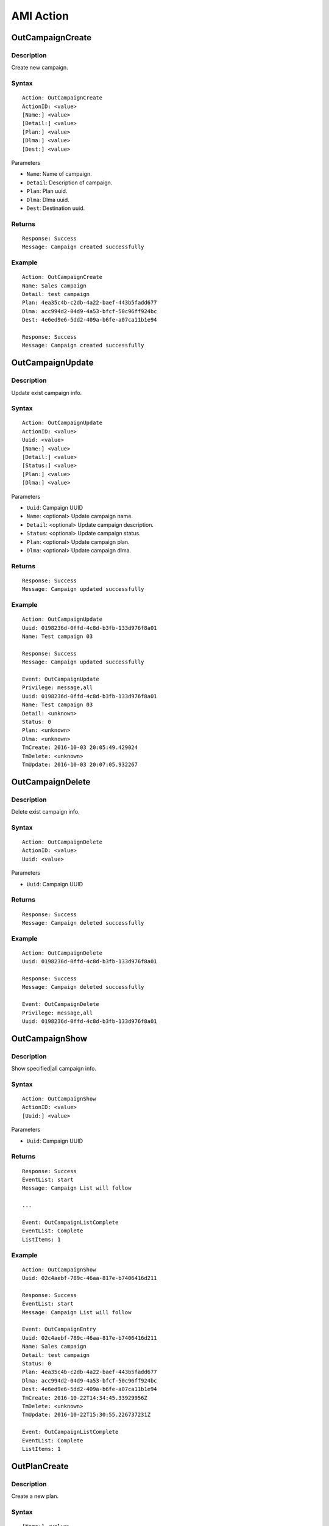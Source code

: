 .. ami_action

**********
AMI Action
**********

OutCampaignCreate
=================

Description
-----------
Create new campaign.

Syntax
------

::

    Action: OutCampaignCreate
    ActionID: <value>
    [Name:] <value>
    [Detail:] <value>
    [Plan:] <value>
    [Dlma:] <value>
    [Dest:] <value>

Parameters

* ``Name``: Name of campaign.
* ``Detail``: Description of campaign.
* ``Plan``: Plan uuid.
* ``Dlma``: Dlma uuid.
* ``Dest``: Destination uuid.

Returns
-------
::

    Response: Success
    Message: Campaign created successfully

Example
-------
::

   Action: OutCampaignCreate
   Name: Sales campaign
   Detail: test campaign
   Plan: 4ea35c4b-c2db-4a22-baef-443b5fadd677
   Dlma: acc994d2-04d9-4a53-bfcf-50c96ff924bc
   Dest: 4e6ed9e6-5dd2-409a-b6fe-a07ca11b1e94
   
   Response: Success
   Message: Campaign created successfully


OutCampaignUpdate
=================
Description
-----------
Update exist campaign info.

Syntax
------

::

    Action: OutCampaignUpdate
    ActionID: <value>
    Uuid: <value>
    [Name:] <value>
    [Detail:] <value>
    [Status:] <value>
    [Plan:] <value>
    [Dlma:] <value>

Parameters

* ``Uuid``: Campaign UUID
* ``Name``: <optional> Update campaign name.
* ``Detail``: <optional> Update campaign description.
* ``Status``: <optional> Update campaign status.
* ``Plan``: <optional> Update campaign plan.
* ``Dlma``: <optional> Update campaign dlma.

Returns
-------
::

    Response: Success
    Message: Campaign updated successfully


Example
-------
::

   Action: OutCampaignUpdate
   Uuid: 0198236d-0ffd-4c8d-b3fb-133d976f8a01
   Name: Test campaign 03
   
   Response: Success
   Message: Campaign updated successfully
   
   Event: OutCampaignUpdate
   Privilege: message,all
   Uuid: 0198236d-0ffd-4c8d-b3fb-133d976f8a01
   Name: Test campaign 03
   Detail: <unknown>
   Status: 0
   Plan: <unknown>
   Dlma: <unknown>
   TmCreate: 2016-10-03 20:05:49.429024
   TmDelete: <unknown>
   TmUpdate: 2016-10-03 20:07:05.932267

    
OutCampaignDelete
=================
Description
-----------
Delete exist campaign info.

Syntax
------

::

    Action: OutCampaignDelete
    ActionID: <value>
    Uuid: <value>

Parameters

* ``Uuid``: Campaign UUID

Returns
-------
::

    Response: Success
    Message: Campaign deleted successfully


Example
-------
::

   Action: OutCampaignDelete
   Uuid: 0198236d-0ffd-4c8d-b3fb-133d976f8a01
   
   Response: Success
   Message: Campaign deleted successfully
   
   Event: OutCampaignDelete
   Privilege: message,all
   Uuid: 0198236d-0ffd-4c8d-b3fb-133d976f8a01


OutCampaignShow
===============
Description
-----------
Show specified|all campaign info.

Syntax
------

::

    Action: OutCampaignShow
    ActionID: <value>
    [Uuid:] <value>

Parameters

* ``Uuid``: Campaign UUID

Returns
-------
::

    Response: Success
    EventList: start
    Message: Campaign List will follow

    ...
    
    Event: OutCampaignListComplete
    EventList: Complete
    ListItems: 1

Example
-------
::

    Action: OutCampaignShow
    Uuid: 02c4aebf-789c-46aa-817e-b7406416d211

    Response: Success
    EventList: start
    Message: Campaign List will follow

    Event: OutCampaignEntry
    Uuid: 02c4aebf-789c-46aa-817e-b7406416d211
    Name: Sales campaign
    Detail: test campaign
    Status: 0
    Plan: 4ea35c4b-c2db-4a22-baef-443b5fadd677
    Dlma: acc994d2-04d9-4a53-bfcf-50c96ff924bc
    Dest: 4e6ed9e6-5dd2-409a-b6fe-a07ca11b1e94
    TmCreate: 2016-10-22T14:34:45.33929956Z
    TmDelete: <unknown>
    TmUpdate: 2016-10-22T15:30:55.226737231Z

    Event: OutCampaignListComplete
    EventList: Complete
    ListItems: 1

OutPlanCreate
=============
Description
-----------
Create a new plan.

Syntax
------

::

   [Name:] <value>
   [Detail:] <value>
   [DialMode:] <value>
   [UuiField:] <value>
   [DialTimeout:] <value>
   [CallerId:] <value>
   [DlEndHandle:] <value>
   [RetryDelay:] <value>
   [TrunkName:] <value>
   [TechName:] <value>
   [ServiceLevel:] <value>
   [MaxRetry1:] <value>
   [MaxRetry2:] <value>
   [MaxRetry3:] <value>
   [MaxRetry4:] <value>
   [MaxRetry5:] <value>
   [MaxRetry6:] <value>
   [MaxRetry7:] <value>
   [MaxRetry8:] <value>


Parameters
----------

* Name: Plan name. Default null.
* Detail: Detail info. Default null.
* DialMode: Dialling mode. Default 1. See detail :ref:`dial_mode`.
* UuiField: Customer's Uui field name.
* DialTimeout: Ringing timeout(ms). Default 30000.
* CallerId: Caller's id. Default null.
* DlEndHandle: Determine behavior of when the dial list end. Default 1. See detail :ref:`dial_list_end_handling`.
* RetryDelay: Delay time for next try(sec). Default 60.
* TrunkName: Trunkname for outbound dialing. Default null.
* TechName: Tech name for outbound dialing. Default null. See detail :ref:`tech_name`.
* ServiceLevel: Determine service level. Default 0.
* MaxRetry1: Max retry count for number 1. Default 5
* MaxRetry2: Max retry count for number 2. Default 5
* MaxRetry3: Max retry count for number 3. Default 5
* MaxRetry4: Max retry count for number 4. Default 5
* MaxRetry5: Max retry count for number 5. Default 5
* MaxRetry6: Max retry count for number 6. Default 5
* MaxRetry7: Max retry count for number 7. Default 5
* MaxRetry8: Max retry count for number 8. Default 5


Returns
-------
::
   
   Response: Success
   Message: Plan created successfully

Example
-------
::

   Action: OutPlanCreate
   Name: sales_plan
   Detail: simple sales plan
   DialMode: 1
   QueueName: sales_1
   TechName: sip/
   
   Response: Success
   Message: Plan created successfully


OutPlanUpdate
=============

Description
-----------
Update a exist plan info.

Syntax
------

::

    Action: OutPlanUpdate
    ActionID: <value>
    Uuid: <value>
    [Name:] <value>
    [Detail:] <value>
    [DialMode:] <value>
    [UuiField:] <value>
    [DialTimeout:] <value>
    [CallerId:] <value>
    [DlEndHandle:] <value>
    [RetryDelay:] <value>
    [TrunkName:] <value>
    [TechName:] <value>
    [ServiceLevel:] <value>
    [MaxRetry1:] <value>
    [MaxRetry2:] <value>
    [MaxRetry3:] <value>
    [MaxRetry4:] <value>
    [MaxRetry5:] <value>
    [MaxRetry6:] <value>
    [MaxRetry7:] <value>
    [MaxRetry8:] <value>

Parameters
----------

* Name: Plan name. Default null.
* Detail: Detail info. Default null.
* DialMode: Dialling mode. Default 1. See detail :ref:`dial_mode`.
* UuiField: Customer's Uui field name.
* DialTimeout: Ringing timeout(ms). Default 30000.
* CallerId: Caller's id. Default null.
* DlEndHandle: Determine behavior of when the dial list end. Default 1. See detail :ref:`dial_list_end_handling`.
* RetryDelay: Delay time for next try(sec). Default 60.
* TrunkName: Trunkname for outbound dialing. Default null.
* TechName: Tech name for outbound dialing. Default null. See detail :ref:`tech_name`.
* ServiceLevel: Determine service level. Default 0.
* MaxRetry1: Max retry count for number 1. Default 5
* MaxRetry2: Max retry count for number 2. Default 5
* MaxRetry3: Max retry count for number 3. Default 5
* MaxRetry4: Max retry count for number 4. Default 5
* MaxRetry5: Max retry count for number 5. Default 5
* MaxRetry6: Max retry count for number 6. Default 5
* MaxRetry7: Max retry count for number 7. Default 5
* MaxRetry8: Max retry count for number 8. Default 5


Returns
-------
::

    Response: Success
    Message: Plan updated successfully
 

Example
-------
::

    Action: OutPlanUpdate
    Uuid: 4ea35c4b-c2db-4a22-baef-443b5fadd677
    Detail: Plan update test

    Response: Success
    Message: Plan updated successfully
 

OutPlanDelete
=============

Description
-----------
Delete a exist plan info.

Syntax
------

::

    Action: OutPlanDelete
    Uuid: <value>
    [ActionID:] <value>

Parameters
----------
* Uuid: Plan uuid.


Returns
-------
::
    
   Response: Success
   ActionID: 5bda9fb8-88ec-11e6-a1a5-d719861709b2
   Message: Plan deleted successfully

Example
-------
::

   Action: OutPlanDelete
   ActionID: 5bda9fb8-88ec-11e6-a1a5-d719861709b2
   Uuid: fca7a70d-fefe-4264-b967-76e7784b0d92
   
   Response: Success
   ActionID: 5bda9fb8-88ec-11e6-a1a5-d719861709b2
   Message: Plan deleted successfully
   
   Event: OutPlanDelete
   Privilege: message,all
   Uuid: fca7a70d-fefe-4264-b967-76e7784b0d92
   

OutPlanShow
===========

Description
-----------
Show specified|all plan info. 
If no uuid given, it shows all plans info.

Syntax
------

::

    Action: OutPlanShow
    [ActionID:] <value>
    [Uuid:] <value>


Parameters
----------

* Uuid: Plan uuid.


Returns
-------
::

   Response: Success
   EventList: start
   Message: Plan List will follow
   
   ...
   
   Event: OutPlanListComplete
   EventList: Complete
   ListItems: 31
   

Example
-------
::

    Response: Success
    EventList: start
    Message: Plan List will follow

    Event: OutPlanEntry
    Uuid: 4ea35c4b-c2db-4a22-baef-443b5fadd677
    Name: sales_plan
    Detail: simple sales plan
    DialMode: 1
    DialTimeout: 30000
    CallerId: <unknown>
    DlEndHandle: 1
    RetryDelay: 60
    TrunkName: <unknown>
    TechName: sip/
    MaxRetryCnt1: 5
    MaxRetryCnt2: 5
    MaxRetryCnt3: 5
    MaxRetryCnt4: 5
    MaxRetryCnt5: 5
    MaxRetryCnt6: 5
    MaxRetryCnt7: 5
    MaxRetryCnt8: 5
    TmCreate: 2016-10-22T12:45:58.868877001Z
    TmDelete: <unknown>
    TmUpdate: <unknown>

    Event: OutPlanListComplete
    EventList: Complete
    ListItems: 1


OutDlmaCreate
=============

Description
-----------
Create new dlma.

Syntax
------

::

    Action: OutDlmaCreate
    ActionID: <value>
    [Name:] <value>
    [Detail:] <value>

Parameters
----------
* Name: Dlma name.
* Detail: Detail dlma info.

Returns
-------
::
        
    Response: Success
    Message: Dlma created successfully

Example
-------
::

    Action: OutDlmaCreate

    Response: Success
    Message: Dlma created successfully

    
OutDlmaUpdate
=============

Description
-----------
Update exist dlma info.

Syntax
------

::

    Action: OutDlmaUpdate
    ActionID: <value>
    Uuid: <value>
    [Name:] <value>
    [Detail:] <value>


Parameters
----------
* Name: Dlma name.
* Detail: Detail dlma info.

Returns
-------
::
        
    Response: Success
    Message: Dlma updated successfully

Example
-------
::

    Action: OutDlmaUpdate
    Uuid: 0853bbaa-7366-4c46-9320-fe5daf92a56b
    Name: Test dlma info
    Detail: test dlma

    Response: Success
    Message: Dlma updated successfully

    Event: OutDlmaUpdate
    Privilege: message,all
    Uuid: 0853bbaa-7366-4c46-9320-fe5daf92a56b
    Name: Test dlma info
    Detail: test dlma
    DlTable: 0853bbaa_7366_4c46_9320_fe5daf92a56b
    TmCreate: 2016-10-02 15:40:14.939472
    TmDelete: <unknown>
    TmUpdate: 2016-10-02 15:42:36.595071

    
OutDlmaDelete
=============

Description
-----------
Delete exist dlma info.

Syntax
------

::

    Action: OutDlmaDelete
    ActionID: <value>
    Uuid: <value>

Parameters
----------
* Uuid: dlma uuid.

Returns
-------
::
        
    Response: Success
    Message: Dlma deleted successfully

Example
-------
::

    Action: OutDlmaDelete
    Uuid: 0853bbaa-7366-4c46-9320-fe5daf92a56b

    Response: Success
    Message: Dlma deleted successfully

OutDlmaShow
===========

Description
-----------
Show all|specified exist dlma info.

Syntax
------

::

    Action: OutDlmaShow
    ActionID: <value>
    [Uuid:] <value>

Parameters
* Uuid: Dlma uuid.

Returns
-------
::
        
    Response: Success
    EventList: start
    Message: Dlma List will follow

    ...
    
    Event: OutDlmaListComplete
    EventList: Complete
    ListItems: 1

Example
-------
::

    Action: OutDlmaShow

    Response: Success
    EventList: start
    Message: Dlma List will follow

    Event: OutDlmaEntry
    Uuid: 0853bbaa-7366-4c46-9320-fe5daf92a56b
    Name: Test dlma info
    Detail: test dlma
    DlTable: 0853bbaa_7366_4c46_9320_fe5daf92a56b
    TmCreate: 2016-10-02 15:40:14.939472
    TmDelete: <unknown>
    TmUpdate: 2016-10-02 15:42:36.595071

    Event: OutDlmaListComplete
    EventList: Complete
    ListItems: 1

    
OutDlListCreate
===============

Description
-----------
Create Dial list for dialing.

Syntax
------

::

   Action: OutDlListCreate
   ActionID: <value>
   DlmaUuid: <dlma-uuid>
   Name: <customer-name>
   Detail: <customer-detail info>
   UKey: <customer-unique key>
   UData: <customer-UUI data>
   Number1: <customer-destination 1>
   Number2: <customer-destination 2>
   Number3: <customer-destination 3>
   Number4: <customer-destination 4>
   Number5: <customer-destination 5>
   Number6: <customer-destination 6>
   Number7: <customer-destination 7>
   Number8: <customer-destination 8>
   res_dial: <dial-result>
   res_dial_detail: <dial-result-detail>
   res_hangup: <dial-hangup>
   res_hangup_detail: <dial-hangup-detail>


Parameters


Returns
-------
::
        
   Response: Success
   Message: Dl list created successfully

Example
-------
::

   Action: OutDlListCreate
   DlmaUuid: 6c1e916a-608e-494c-9350-5a7095d6f640
   Name: client 01
   Detail: Dial to client 01
   Number1: sip:client-01@example.com
   
   Response: Success
   Message: Dl list created successfully
   

OutDestinationCreate
====================

Description
-----------
Create Destination for dialing.

Syntax
------

::

   Action: OutDestinationCreate
   [Name:] <value>
   [Detail:] <value>
   [Type:] <value>
   [Exten:] <value>
   [Context:] <value>
   [Priority:] <value>
   [Variable:] <var=value>
   [Application:] <value>
   [Data:] <value>

Parameters
* Name: Destination name.
* Detail: Detail info.
* Type: Destination type. See detail :ref:`destination_type`.
* Exten: Extension. Type: 0(exten) only
* Context: Conetxt. Type: 0(exten) only
* Priority: Priority. Type: 0(exten) only
* Variable: Set(var=val). Could be more than one. Type: 0(exten) only.
* Application: Application name. Type: 1(application) only
* Data: Application name. Type: 1(application) only

Example
-------

::

   Action: OutDestinationCreate
   Name: destination test
   Detail: test destination
   Type: 1
   Application: park
   Variable: var1=val1
   Variable: var2=val2
   
   Response: Success
   Message: Destination created successfully


OutDestinationUpdate
====================

Description
-----------
Update Destination for dialing.

Syntax
------

::

   Action: OutDestinationUpdate
   Uuid: <value>
   [Name:] <value>
   [Detail:] <value>
   [Type:] <value>
   [Exten:] <value>
   [Context:] <value>
   [Priority:] <value>
   [Variable:] <var=value>
   [Application:] <value>
   [Data:] <value>

Parameters
* Uuid: Destination uuid.
* Name: Destination name.
* Detail: Detail info.
* Type: Destination type. See detail :ref:`destination_type`.
* Exten: Extension. Type: 0(exten) only
* Context: Conetxt. Type: 0(exten) only
* Priority: Priority. Type: 0(exten) only
* Variable: Set(var=val). Could be more than one. Type: 0(exten) only.
* Application: Application name. Type: 1(application) only
* Data: Application name. Type: 1(application) only

Example
-------

::

   Action: OutDestinationUpdate
   Uuid: 36612bfb-3830-4c77-b0f0-e74bb77fb3ac
   Name: update test destination
   
   Response: Success
   Message: Destination updated successfully



OutDestinationDelete
====================

Description
-----------
Delete Destination for dialing.

Syntax
------

::

   Action: OutDestinationDelete
   Uuid: <value>

Parameters
* Uuid: <required> Destination uuid.
   
Example
-------

::

   Action: OutDestinationDelete
   Uuid: 36612bfb-3830-4c77-b0f0-e74bb77fb3ac
   
   Response: Success
   Message: Destination deleted successfully
